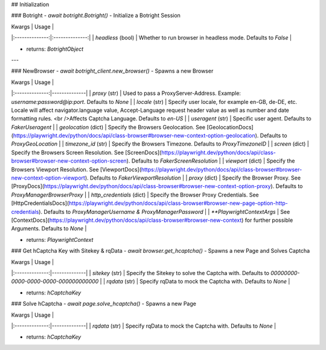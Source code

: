 ## Initialization

### Botright
- `await botright.Botright()`
- Initialize a Botright Session

| Kwargs           | Usage |
|:--------------:|:--------------:|
| `headless` (bool) | Whether to run browser in headless mode. Defaults to `False` |

- returns: `BotrightObject`

---

### NewBrowser
- `await botright_client.new_browser()`
- Spawns a new Browser

| Kwargs           | Usage |
|:--------------:|--------------|
| `proxy` (str) | Used to pass a ProxyServer-Address. Example: `username:password@ip:port`. Defaults to `None` |
| `locale` (str) | Specify user locale, for example en-GB, de-DE, etc. Locale will affect navigator.language value, Accept-Language request header value as well as number and date formatting rules. <br />Affects Captcha Language.  Defaults to `en-US` |
| `useragent` (str) | Specific user agent. Defaults to `FakerUseragent` |
| `geolocation` (dict) | Specify the Browsers Geolocation. See [GeolocationDocs](https://playwright.dev/python/docs/api/class-browser#browser-new-context-option-geolocation). Defaults to `ProxyGeoLocation` |
| `timezone_id` (str) | Specify the Browsers Timezone. Defaults to `ProxyTimezoneID` |
| `screen` (dict) | Specify the Browsers Screen Resolution. See [ScreenDocs](https://playwright.dev/python/docs/api/class-browser#browser-new-context-option-screen). Defaults to `FakerScreenResolution` |
| `viewport` (dict) | Specify the Browsers Viewport Resolution. See [ViewportDocs](https://playwright.dev/python/docs/api/class-browser#browser-new-context-option-viewport). Defaults to `FakerViewportResolution` |
| `proxy` (dict) | Specify the Browser Proxy. See [ProxyDocs](https://playwright.dev/python/docs/api/class-browser#browser-new-context-option-proxy). Defaults to `ProxyManagerBrowserProxy` |
| `http_credentials` (dict) | Specify the Browser Proxy Credentials. See [HttpCredentialsDocs](https://playwright.dev/python/docs/api/class-browser#browser-new-page-option-http-credentials). Defaults to `ProxyManagerUsername & ProxyManagerPassword` |
| `**PlaywrightContextArgs` | See [ContextDocs](https://playwright.dev/python/docs/api/class-browser#browser-new-context) for further possible Arguments. Defaults to `None` |

- returns: `PlaywrightContext`

### Get hCaptcha Key with Sitekey & rqData
- `await browser.get_hcaptcha()`
- Spawns a new Page and Solves Captcha

| Kwargs           | Usage |
|:--------------:|--------------|
| `sitekey` (str) | Specify the Sitekey to solve the Captcha with. Defaults to `00000000-0000-0000-0000-000000000000` |
| `rqdata` (str) | Specify rqData to mock the Captcha with. Defaults to `None` |

- returns: `hCaptchaKey`

### Solve hCaptcha
- `await page.solve_hcaptcha()`
- Spawns a new Page

| Kwargs           | Usage |
|:--------------:|--------------|
| `rqdata` (str) | Specify rqData to mock the Captcha with. Defaults to `None` |

- returns: `hCaptchaKey`
